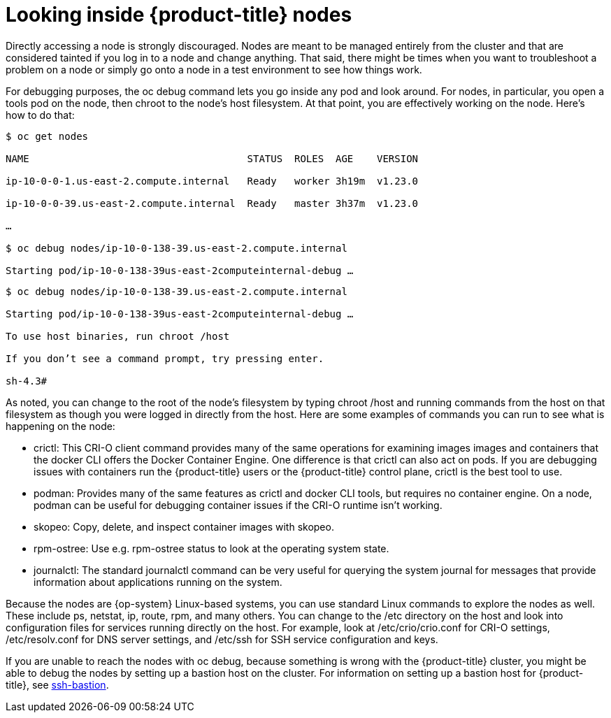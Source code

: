 // Module included in the following assemblies:
//
//

[id="looking-inside-openshift-nodes_{context}"]
= Looking inside {product-title} nodes

Directly accessing a node is strongly discouraged. Nodes are meant to be managed entirely from the cluster and that are considered tainted if you log in to a node and change anything. That said, there might be times when you want to troubleshoot a problem on a node or simply go onto a node in a test environment to see how things work.

For debugging purposes, the oc debug command lets you go inside any pod and look around. For nodes, in particular, you open a tools pod on the node, then chroot to the node’s host filesystem. At that point, you are effectively working on the node. Here’s how to do that:

----
$ oc get nodes

NAME                                     STATUS  ROLES  AGE    VERSION

ip-10-0-0-1.us-east-2.compute.internal   Ready   worker 3h19m  v1.23.0

ip-10-0-0-39.us-east-2.compute.internal  Ready   master 3h37m  v1.23.0

…

$ oc debug nodes/ip-10-0-138-39.us-east-2.compute.internal

Starting pod/ip-10-0-138-39us-east-2computeinternal-debug …​
----

----
$ oc debug nodes/ip-10-0-138-39.us-east-2.compute.internal

Starting pod/ip-10-0-138-39us-east-2computeinternal-debug …​

To use host binaries, run chroot /host

If you don’t see a command prompt, try pressing enter.

sh-4.3#
----

As noted, you can change to the root of the node’s filesystem by typing chroot /host and running commands from the host on that filesystem as though you were logged in directly from the host. Here are some examples of commands you can run to see what is happening on the node:

* crictl: This CRI-O client command provides many of the same operations for examining images images and containers that the docker CLI offers the Docker Container Engine. One difference is that crictl can also act on pods. If you are debugging issues with containers run the {product-title} users or the {product-title} control plane, crictl is the best tool to use.
* podman: Provides many of the same features as crictl and docker CLI tools, but requires no container engine. On a node, podman can be useful for debugging container issues if the CRI-O runtime isn’t working.
* skopeo: Copy, delete, and inspect container images with skopeo.
* rpm-ostree: Use e.g. rpm-ostree status to look at the operating system state.
* journalctl: The standard journalctl command can be very useful for querying the system journal for messages that provide information about applications running on the system.

Because the nodes are {op-system} Linux-based systems, you can use standard Linux commands to explore the nodes as well. These include ps, netstat, ip, route, rpm, and many others. You can change to the /etc directory on the host and look into configuration files for services running directly on the host. For example, look at /etc/crio/crio.conf for CRI-O settings, /etc/resolv.conf for DNS server settings, and /etc/ssh for SSH service configuration and keys.

If you are unable to reach the nodes with oc debug, because something is wrong with the {product-title} cluster, you might be able to debug the nodes by setting up a bastion host on the cluster. For information on setting up a bastion host for {product-title}, see https://github.com/eparis/ssh-bastion[ssh-bastion].
